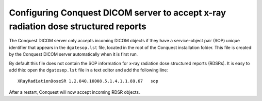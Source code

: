 Configuring Conquest DICOM server to accept x-ray radiation dose structured reports
***********************************************************************************

The Conquest DICOM server only accepts incoming DICOM objects if they have a service-object pair (SOP) unique identifier that appears in the ``dgatesop.lst`` file, located in the root of the Conquest installation folder. This file is created by the Conquest DICOM server automatically when it is first run.

By default this file does not contain the SOP information for x-ray radiation dose structured reports (RDSRs). It is easy to add this: open the ``dgatesop.lst`` file in a text editor and add the following line::

    XRayRadiationDoseSR	1.2.840.10008.5.1.4.1.1.88.67	sop

After a restart, Conquest will now accept incoming RDSR objects.